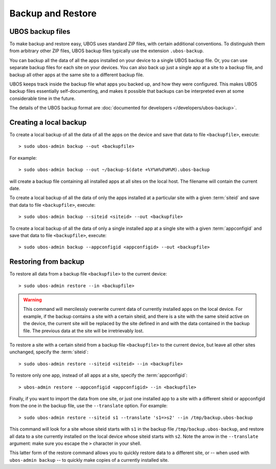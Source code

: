 Backup and Restore
==================

UBOS backup files
-----------------

To make backup and restore easy, UBOS uses standard ZIP files, with certain additional
conventions. To distinguish them from
arbitrary other ZIP files, UBOS backup files typically use the extension ``.ubos-backup``.

You can backup all the data of all the apps installed on your device to a single
UBOS backup file. Or, you can use separate backup files for each site on your devices.
You can also back up just a single app at a site to a backup file, and backup all
other apps at the same site to a different backup file.

UBOS keeps track inside the backup file what apps
you backed up, and how they were configured. This makes UBOS backup
files essentially self-documenting, and makes it possible that backups can be interpreted
even at some considerable time in the future.

The details of the UBOS backup format are
:doc:`documented for developers </developers/ubos-backup>`.

Creating a local backup
-----------------------

To create a local backup of all the data of all the apps on the device
and save that data to file ``<backupfile>``, execute::

   > sudo ubos-admin backup --out <backupfile>

For example::

   > sudo ubos-admin backup --out ~/backup-$(date +%Y%m%d%H%M).ubos-backup

will create a backup file containing all installed apps at all sites on the local host.
The filename will contain the current date.

To create a local backup of all the data of only the apps installed at a particular site
with a given :term:`siteid` and save that data to file ``<backupfile>``, execute::

   > sudo ubos-admin backup --siteid <siteid> --out <backupfile>

To create a local backup of all the data of only a single installed app at a single site
with a given :term:`appconfigid` and save that data to file ``<backupfile>``, execute::

   > sudo ubos-admin backup --appconfigid <appconfigid> --out <backupfile>


Restoring from backup
---------------------

To restore all data from a backup file ``<backupfile>`` to the current device::

   > sudo ubos-admin restore --in <backupfile>

.. warning::

   This command will mercilessly overwrite current data of currently installed apps
   on the local device. For example, if the backup
   contains a site with a certain siteid, and there is a site with the same siteid
   active on the device, the current site will be replaced by the site defined in and
   with the data contained in the backup file. The previous data at the site will be
   irretrievably lost.

To restore a site with a certain siteid from a backup file ``<backupfile>`` to the
current device, but leave all other sites unchanged, specify the :term:`siteid`::

   > sudo ubos-admin restore --siteid <siteid> --in <backupfile>

To restore only one app, instead of all apps at a site, specify the :term:`appconfigid`::

   > ubos-admin restore --appconfigid <appconfigid> --in <backupfile>

Finally, if you want to import the data from one site, or just one installed app to
a site with a different siteid or appconfigid from the one in the backup file, use the
``--translate`` option. For example::

   > sudo ubos-admin restore --siteid s1 --translate 's1=>s2' --in /tmp/backup.ubos-backup

This command will look for a site whose siteid starts with ``s1`` in the backup file
``/tmp/backup.ubos-backup``, and restore all data to a site currently installed on the
local device whose siteid starts with ``s2``. Note the arrow in the ``--translate``
argument: make sure you escape the ``>`` character in your shell.

This latter form of the restore command allows you to quickly restore data to a different
site, or -- when used with ``ubos-admin backup`` -- to quickly make copies of a
currently installed site.
